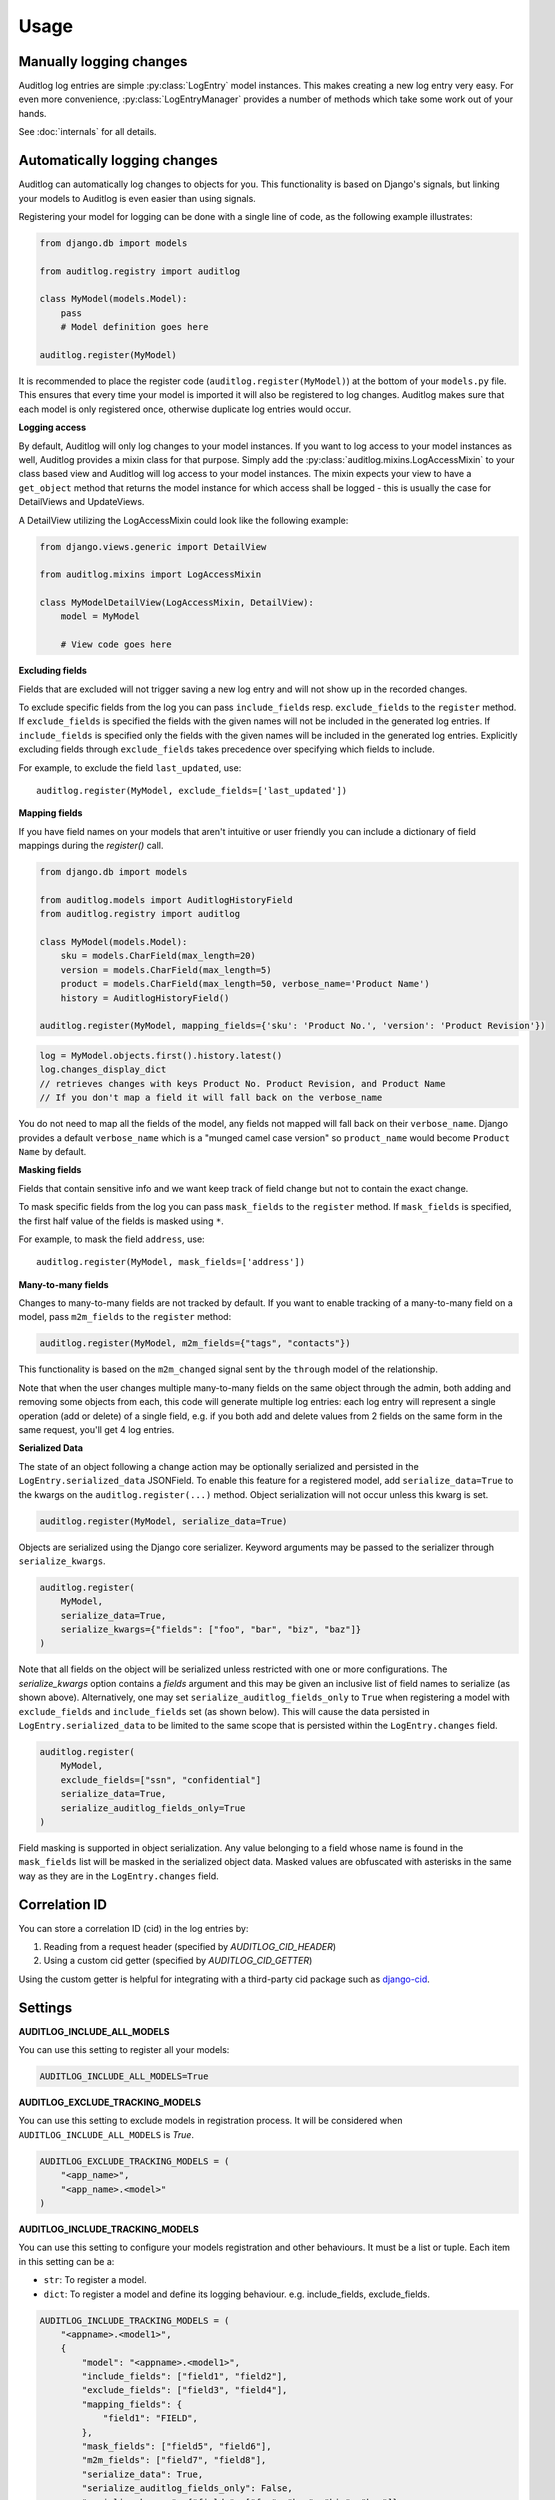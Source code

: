 Usage
=====

.. py:currentmodule:: auditlog.models

Manually logging changes
------------------------

Auditlog log entries are simple :py:class:`LogEntry` model instances. This makes creating a new log entry very easy. For
even more convenience, :py:class:`LogEntryManager` provides a number of methods which take some work out of your hands.

See :doc:`internals` for all details.

.. _Automatically logging changes:

Automatically logging changes
-----------------------------

Auditlog can automatically log changes to objects for you. This functionality is based on Django's signals, but linking
your models to Auditlog is even easier than using signals.

Registering your model for logging can be done with a single line of code, as the following example illustrates:

.. code-block:: python

    from django.db import models

    from auditlog.registry import auditlog

    class MyModel(models.Model):
        pass
        # Model definition goes here

    auditlog.register(MyModel)

It is recommended to place the register code (``auditlog.register(MyModel)``) at the bottom of your ``models.py`` file.
This ensures that every time your model is imported it will also be registered to log changes. Auditlog makes sure that
each model is only registered once, otherwise duplicate log entries would occur.


**Logging access**

By default, Auditlog will only log changes to your model instances. If you want to log access to your model instances as well, Auditlog provides a mixin class for that purpose. Simply add the :py:class:`auditlog.mixins.LogAccessMixin` to your class based view and Auditlog will log access to your model instances. The mixin expects your view to have a ``get_object`` method that returns the model instance for which access shall be logged - this is usually the case for DetailViews and UpdateViews.

A DetailView utilizing the LogAccessMixin could look like the following example:

.. code-block:: python

    from django.views.generic import DetailView

    from auditlog.mixins import LogAccessMixin

    class MyModelDetailView(LogAccessMixin, DetailView):
        model = MyModel

        # View code goes here


**Excluding fields**

Fields that are excluded will not trigger saving a new log entry and will not show up in the recorded changes.

To exclude specific fields from the log you can pass ``include_fields`` resp. ``exclude_fields`` to the ``register``
method. If ``exclude_fields`` is specified the fields with the given names will not be included in the generated log
entries. If ``include_fields`` is specified only the fields with the given names will be included in the generated log
entries. Explicitly excluding fields through ``exclude_fields`` takes precedence over specifying which fields to
include.

For example, to exclude the field ``last_updated``, use::

    auditlog.register(MyModel, exclude_fields=['last_updated'])

.. versionadded:: 0.3.0

    Excluding fields

**Mapping fields**

If you have field names on your models that aren't intuitive or user friendly you can include a dictionary of field mappings
during the `register()` call.

.. code-block:: python

    from django.db import models

    from auditlog.models import AuditlogHistoryField
    from auditlog.registry import auditlog

    class MyModel(models.Model):
        sku = models.CharField(max_length=20)
        version = models.CharField(max_length=5)
        product = models.CharField(max_length=50, verbose_name='Product Name')
        history = AuditlogHistoryField()

    auditlog.register(MyModel, mapping_fields={'sku': 'Product No.', 'version': 'Product Revision'})

.. code-block:: python

    log = MyModel.objects.first().history.latest()
    log.changes_display_dict
    // retrieves changes with keys Product No. Product Revision, and Product Name
    // If you don't map a field it will fall back on the verbose_name

.. versionadded:: 0.5.0

You do not need to map all the fields of the model, any fields not mapped will fall back on their ``verbose_name``. Django provides a default ``verbose_name`` which is a "munged camel case version" so ``product_name`` would become ``Product Name`` by default.

**Masking fields**

Fields that contain sensitive info and we want keep track of field change but not to contain the exact change.

To mask specific fields from the log you can pass ``mask_fields`` to the ``register``
method. If ``mask_fields`` is specified, the first half value of the fields is masked using ``*``.

For example, to mask the field ``address``, use::

    auditlog.register(MyModel, mask_fields=['address'])

.. versionadded:: 2.0.0

    Masking fields

**Many-to-many fields**

Changes to many-to-many fields are not tracked by default. If you want to enable tracking of a many-to-many field on a model, pass ``m2m_fields`` to the ``register`` method:

.. code-block:: python

    auditlog.register(MyModel, m2m_fields={"tags", "contacts"})

This functionality is based on the ``m2m_changed`` signal sent by the ``through`` model of the relationship.

Note that when the user changes multiple many-to-many fields on the same object through the admin, both adding and removing some objects from each, this code will generate multiple log entries: each log entry will represent a single operation (add or delete) of a single field, e.g. if you both add and delete values from 2 fields on the same form in the same request, you'll get 4 log entries.

.. versionadded:: 2.1.0

**Serialized Data**

The state of an object following a change action may be optionally serialized and persisted in the ``LogEntry.serialized_data`` JSONField. To enable this feature for a registered model, add ``serialize_data=True`` to the kwargs on the ``auditlog.register(...)`` method. Object serialization will not occur unless this kwarg is set.

.. code-block:: python

    auditlog.register(MyModel, serialize_data=True)

Objects are serialized using the Django core serializer. Keyword arguments may be passed to the serializer through ``serialize_kwargs``.

.. code-block:: python

    auditlog.register(
        MyModel,
        serialize_data=True,
        serialize_kwargs={"fields": ["foo", "bar", "biz", "baz"]}
    )

Note that all fields on the object will be serialized unless restricted with one or more configurations. The `serialize_kwargs` option contains a `fields` argument and this may be given an inclusive list of field names to serialize (as shown above). Alternatively, one may set ``serialize_auditlog_fields_only`` to ``True`` when registering a model with ``exclude_fields`` and ``include_fields`` set (as shown below). This will cause the data persisted in ``LogEntry.serialized_data`` to be limited to the same scope that is persisted within the ``LogEntry.changes`` field.

.. code-block:: python

    auditlog.register(
        MyModel,
        exclude_fields=["ssn", "confidential"]
        serialize_data=True,
        serialize_auditlog_fields_only=True
    )

Field masking is supported in object serialization. Any value belonging to a field whose name is found in the ``mask_fields`` list will be masked in the serialized object data. Masked values are obfuscated with asterisks in the same way as they are in the ``LogEntry.changes`` field.

Correlation ID
--------------

You can store a correlation ID (cid) in the log entries by:

1. Reading from a request header (specified by `AUDITLOG_CID_HEADER`)
2. Using a custom cid getter (specified by `AUDITLOG_CID_GETTER`)

Using the custom getter is helpful for integrating with a third-party cid package
such as `django-cid <https://pypi.org/project/django-cid/>`_.

Settings
--------

**AUDITLOG_INCLUDE_ALL_MODELS**

You can use this setting to register all your models:

.. code-block:: python

    AUDITLOG_INCLUDE_ALL_MODELS=True

.. versionadded:: 2.1.0

**AUDITLOG_EXCLUDE_TRACKING_MODELS**

You can use this setting to exclude models in registration process.
It will be considered when ``AUDITLOG_INCLUDE_ALL_MODELS`` is `True`.

.. code-block:: python

    AUDITLOG_EXCLUDE_TRACKING_MODELS = (
        "<app_name>",
        "<app_name>.<model>"
    )

.. versionadded:: 2.1.0

**AUDITLOG_INCLUDE_TRACKING_MODELS**

You can use this setting to configure your models registration and other behaviours.
It must be a list or tuple. Each item in this setting can be a:

* ``str``: To register a model.
* ``dict``: To register a model and define its logging behaviour. e.g. include_fields, exclude_fields.

.. code-block:: python

    AUDITLOG_INCLUDE_TRACKING_MODELS = (
        "<appname>.<model1>",
        {
            "model": "<appname>.<model1>",
            "include_fields": ["field1", "field2"],
            "exclude_fields": ["field3", "field4"],
            "mapping_fields": {
                "field1": "FIELD",
            },
            "mask_fields": ["field5", "field6"],
            "m2m_fields": ["field7", "field8"],
            "serialize_data": True,
            "serialize_auditlog_fields_only": False,
            "serialize_kwargs": {"fields": ["foo", "bar", "biz", "baz"]},
        },
        "<appname>.<model3>",
    )

.. versionadded:: 2.1.0

**AUDITLOG_DISABLE_ON_RAW_SAVE**

Disables logging during raw save. (I.e. for instance using loaddata)

.. note::

    M2M operations will still be logged, since they're never considered `raw`. To disable them
    you must remove their setting or use the `disable_auditlog` context manager.

.. versionadded:: 2.2.0

**AUDITLOG_CID_HEADER**

The request header containing the Correlation ID value to use in all log entries created as a result of the request.

.. versionadded:: 2.3.0

**AUDITLOG_CID_GETTER**

The function to use to retrieve the Correlation ID.

.. versionadded:: 3.0.0

Actors
------

Middleware
**********

When using automatic logging, the actor is empty by default. However, auditlog can set the actor from the current
request automatically. This does not need any custom code, adding a middleware class is enough. When an actor is logged
the remote address of that actor will be logged as well.

To enable the automatic logging of the actors, simply add the following to your ``MIDDLEWARE`` setting in your
project's configuration file::

    MIDDLEWARE = (
        # Request altering middleware, e.g., Django's default middleware classes
        'auditlog.middleware.AuditlogMiddleware',
        # Other middleware
    )

It is recommended to keep all middleware that alters the request loaded before Auditlog's middleware.

.. warning::

    Please keep in mind that every object change in a request that gets logged automatically will have the current request's
    user as actor. To only have some object changes to be logged with the current request's user as actor manual logging is
    required.

Context managers
----------------

Set actor
*********

To enable the automatic logging of the actors outside of request context (e.g. in a Celery task), you can use a context
manager::

    from auditlog.context import set_actor

    def do_stuff(actor_id: int):
        actor = get_user(actor_id)
        with set_actor(actor):
            # if your code here leads to creation of LogEntry instances, these will have the actor set
            ...


.. versionadded:: 2.1.0


Disable auditlog
****************

Disable auditlog temporary, for instance if you need to install a large fixture on a live system or cleanup
corrupt data::

    from auditlog.context import disable_auditlog

    with disable_auditlog():
        # Do things silently here
        ...


.. versionadded:: 2.2.0


Object history
--------------

Auditlog ships with a custom field that enables you to easily get the log entries that are relevant to your object. This
functionality is built on Django's content types framework (:py:mod:`django.contrib.contenttypes`). Using this field in
your models is equally easy as any other field::

    from django.db import models

    from auditlog.models import AuditlogHistoryField
    from auditlog.registry import auditlog

    class MyModel(models.Model):
        history = AuditlogHistoryField()
        # Model definition goes here

    auditlog.register(MyModel)

:py:class:`AuditlogHistoryField` accepts an optional :py:attr:`pk_indexable` parameter, which is either ``True`` or
``False``, this defaults to ``True``. If your model has a custom primary key that is not an integer value,
:py:attr:`pk_indexable` needs to be set to ``False``. Keep in mind that this might slow down queries.

The :py:class:`AuditlogHistoryField` provides easy access to :py:class:`LogEntry` instances related to the model instance. Here is an example of how to use it:

.. code-block:: html

    <div class="table-responsive">
      <table class="table table-striped table-bordered">
        <thead>
          <tr>
            <th>Field</th>
            <th>From</th>
            <th>To</th>
          </tr>
        </thead>
        <tbody>
        {% for key, value in mymodel.history.latest.changes_dict.items %}
          <tr>
            <td>{{ key }}</td>
            <td>{{ value.0|default:"None" }}</td>
            <td>{{ value.1|default:"None" }}</td>
          </tr>
        {% empty %}
          <p>No history for this item has been logged yet.</p>
        {% endfor %}
        </tbody>
      </table>
    </div>

If you want to display the changes in a more human readable format use the :py:class:`LogEntry`'s :py:attr:`changes_display_dict` instead. The :py:attr:`changes_display_dict` will make a few cosmetic changes to the data.

- Mapping Fields property will be used to display field names, falling back on ``verbose_name`` if no mapping field is present
- Fields with a value whose length is greater than 140 will be truncated with an ellipsis appended
- Date, Time, and DateTime fields will follow ``L10N`` formatting. If ``USE_L10N=False`` in your settings it will fall back on the settings defaults defined for ``DATE_FORMAT``, ``TIME_FORMAT``, and ``DATETIME_FORMAT``
- Fields with ``choices`` will be translated into their human readable form, this feature also supports choices defined on ``django-multiselectfield`` and Postgres's native ``ArrayField``

Check out the internals for the full list of attributes you can use to get associated :py:class:`LogEntry` instances.

Many-to-many relationships
--------------------------

.. versionadded:: 0.3.0

.. note::

    This section shows a workaround which can be used to track many-to-many relationships on older versions of django-auditlog. For versions 2.1.0 and onwards, please see the many-to-many fields section of :ref:`Automatically logging changes`.
    **Do not rely on the workaround here to be stable across releases.**

By default, many-to-many relationships are not tracked by Auditlog.

The history for a many-to-many relationship without an explicit 'through' model can be recorded by registering this
model as follows::

    auditlog.register(MyModel.related.through)

The log entries for all instances of the 'through' model that are related to a ``MyModel`` instance can be retrieved
with the :py:meth:`LogEntryManager.get_for_objects` method. The resulting QuerySet can be combined with any other
queryset of :py:class:`LogEntry` instances. This way it is possible to get a list of all changes on an object and its
related objects::

    obj = MyModel.objects.first()
    rel_history = LogEntry.objects.get_for_objects(obj.related.all())
    full_history = (obj.history.all() | rel_history.all()).order_by('-timestamp')

Management commands
-------------------

.. versionadded:: 0.4.0

Auditlog provides the ``auditlogflush`` management command to clear all log entries from the database.

By default, the command asks for confirmation. It is possible to run the command with the ``-y`` or ``--yes`` flag to skip
confirmation and immediately delete all entries.

You may also specify a date using the ``-b`` or ``--before-date`` option in ISO 8601 format (YYYY-mm-dd) to delete all
log entries prior to a given date. This may be used to implement time based retention windows.

.. versionadded:: 2.1.0

.. warning::

    Using the ``auditlogflush`` command deletes log entries permanently and irreversibly from the database.

Django Admin integration
------------------------

.. versionadded:: 0.4.1

When ``auditlog`` is added to your ``INSTALLED_APPS`` setting a customized admin class is active providing an enhanced
Django Admin interface for log entries.
